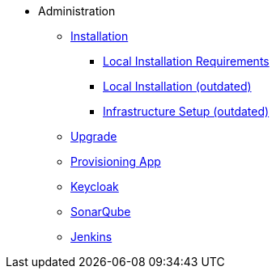 * Administration
** xref:administration:installation.adoc[Installation]
*** xref:administration:local-install-requirements.adoc[Local Installation Requirements]
*** xref:administration:install-guide.adoc[Local Installation (outdated)]
*** xref:administration:infrastructure-setup.adoc[Infrastructure Setup (outdated)]
** xref:administration:update.adoc[Upgrade]
** xref:provisioning-app:configuration.adoc[Provisioning App]
** xref:administration:keycloak.adoc[Keycloak]
** xref:sonarqube:administration.adoc[SonarQube]
** xref:jenkins:administration.adoc[Jenkins]


